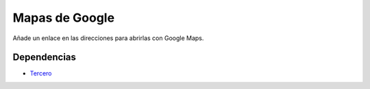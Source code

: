 ===============
Mapas de Google
===============

Añade un enlace en las direcciones para abrirlas con Google Maps.

Dependencias
------------

* Tercero_

.. _Tercero: ../party/index.html
